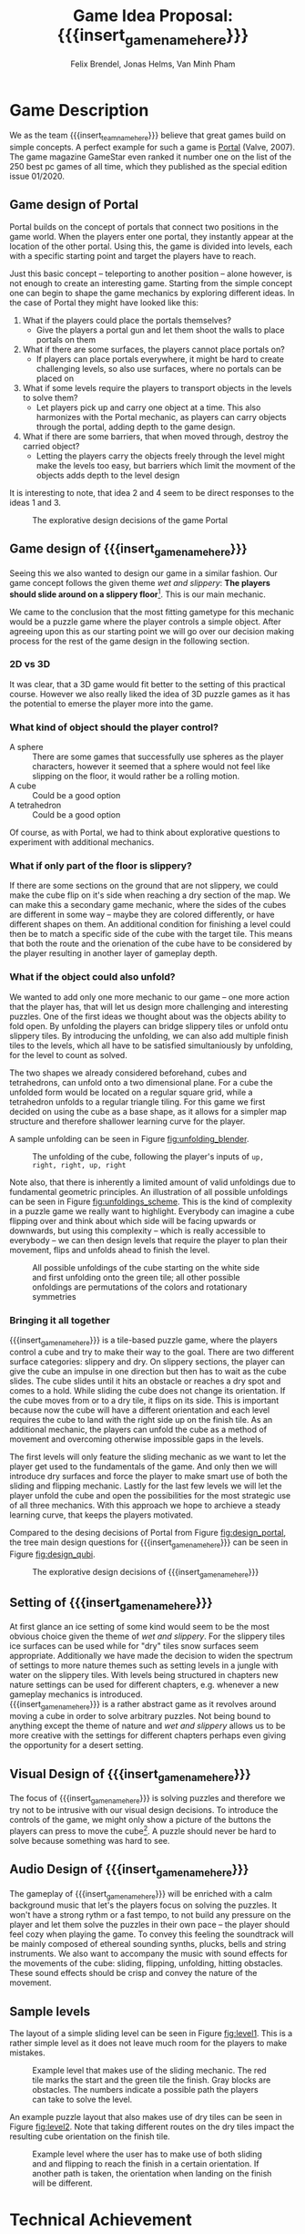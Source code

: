 * Game Description

We as the team {{{insert_team_name_here}}} believe that great games build on
simple concepts. A perfect example for such a game is [[https://en.wikipedia.org/wiki/Portal_(video_game)][Portal]] (Valve, 2007). The
game magazine GameStar even ranked it number one on the list of the 250 best pc
games of all time, which they published as the special edition issue 01/2020.

** Game design of Portal

Portal builds on the concept of portals that connect two positions in the game
world. When the players enter one portal, they instantly appear at the location
of the other portal. Using this, the game is divided into levels, each with a
specific starting point and target the players have to reach.

Just this basic concept -- teleporting to another position -- alone however, is
not enough to create an interesting game. Starting from the simple concept one
can begin to shape the game mechanics by exploring different ideas. In the case
of Portal they might have looked like this:

 1. What if the players could place the portals themselves?
    - Give the players a portal gun and let them shoot the walls to place
      portals on them
 2. What if there are some surfaces, the players cannot place portals on?
    - If players can place portals everywhere, it might be hard to create
      challenging levels, so also use surfaces, where no portals can be placed
      on
 3. What if some levels require the players to transport objects in the levels
    to solve them?
    - Let players pick up and carry one object at a time. This also harmonizes
      with the Portal mechanic, as players can carry objects through the
      portal, adding depth to the game design.
 4. What if there are some barriers, that when moved through, destroy the
    carried object?
    - Letting the players carry the objects freely through the level might make
      the levels too easy, but barriers which limit the movment of the objects
      adds depth to the level design

It is interesting to note, that idea 2 and 4 seem to be direct responses to the
ideas 1 and 3.

#+name: fig:design_portal
#+attr_latex: :width 0.6\textwidth
#+caption: The explorative design decisions of the game Portal
[[./images/design_portal.png]]

** Game design of {{{insert_game_name_here}}}

Seeing this we also wanted to design our game in a similar fashion. Our game
concept follows the given theme /wet and slippery/: *The players should slide
around on a slippery floor*[fn:slippery]. This is our main mechanic.


We came to the conclusion that the most fitting gametype for this mechanic would
be a puzzle game where the player controls a simple object. After agreeing upon
this as our starting point we will go over our decision making process for
the rest of the game design in the following section.

[fn:slippery] Of course the word slippery is a bit vague. We thought about what
    it means to us if something is "slippery" or "wet". We came up with these
    simple definitions: Slippery is an attribut of a surface which implies that
    the surface friction is low and the attribute slippery can only be observed
    when another object is touching and sliding on it. "Wet" on the other hand
    is to us the sensation you feel when you touched a liquid. Usually it is
    connected to a reduced surface friction of wet objects.

*** 2D vs 3D

It was clear, that a 3D game would fit better to the setting of this practical
course. However we also really liked the idea of 3D puzzle games as it has the
potential to emerse the player more into the game.

*** What kind of object should the player control?

 - A sphere      :: There are some games that successfully use spheres as the
   player characters, however it seemed that a sphere would not feel like
   slipping on the floor, it would rather be a rolling motion.
 - A cube        :: Could be a good option
 - A tetrahedron :: Could be a good option

Of course, as with Portal, we had to think about explorative questions to
experiment with additional mechanics.

*** What if only part of the floor is slippery?

If there are some sections on the ground that are not slippery, we could make
the cube flip on it's side when reaching a dry section of the map. We can make
this a secondary game mechanic, where the sides of the cubes are different in
some way -- maybe they are colored differently, or have different shapes on
them. An additional condition for finishing a level could then be to match a
specific side of the cube with the target tile. This means that both the route
and the orienation of the cube have to be considered by the player resulting in
another layer of gameplay depth.

*** What if the object could also unfold?

We wanted to add only one more mechanic to our game -- one more action that the
player has, that will let us design more challenging and interesting puzzles.
One of the first ideas we thought about was the objects ability to fold open. By
unfolding the players can bridge slippery tiles or unfold ontu slippery tiles.
By introducing the unfolding, we can also add multiple finish tiles to the
levels, which all have to be satisfied simultaniously by unfolding, for the
level to count as solved.

The two shapes we already considered beforehand, cubes and tetrahedrons, can
unfold onto a two dimensional plane. For a cube the unfolded form would be
located on a regular square grid, while a tetrahedron unfolds to a regular
triangle tiling. For this game we first decided on using the cube as a base
shape, as it allows for a simpler map structure and therefore shallower learning
curve for the player.

A sample unfolding can be seen in Figure [[fig:unfolding_blender]].

#+name: fig:unfolding_blender
#+caption: The unfolding of the cube, following the player's inputs of
#+caption: =up, right, right, up, right=
[[./images/unfolding_blender2.png]]


Note also, that there is inherently a limited amount of valid unfoldings due to
fundamental geometric principles. An illustration of all possible unfoldings
can be seen in Figure [[fig:unfoldings_scheme]]. This is the kind of complexity in a
puzzle game we really want to highlight. Everybody can imagine a cube flipping
over and think about which side will be facing upwards or downwards, but using
this complexity -- which is really accessible to everybody -- we can then design
levels that require the player to plan their movement, flips and unfolds ahead
to finish the level.

#+name: fig:unfoldings_scheme
#+caption: All possible unfoldings of the cube starting on the white side and
#+caption: first unfolding onto the green tile; all other possible onfoldings
#+caption: are permutations of the colors and rotationary symmetries
#+attr_latex: :width 0.4\textwidth
[[./images/unfolding_schemes.png]]

*** Bringing it all together

{{{insert_game_name_here}}} is a tile-based puzzle game, where the players
control a cube and try to make their way to the goal. There are two different
surface categories: slippery and dry. On slippery sections, the player can give
the cube an impulse in one direction but then has to wait as the cube slides.
The cube slides until it hits an obstacle or reaches a dry spot and comes to a
hold. While sliding the cube does not change its orientation. If the cube moves
from or to a dry tile, it flips on its side. This is important because now the
cube will have a different orientation and each level requires the cube to land
with the right side up on the finish tile. As an additional mechanic, the
players can unfold the cube as a method of movement and overcoming otherwise
impossible gaps in the levels.

The first levels will only feature the sliding mechanic as we want to let the
player get used to the fundamentals of the game. And only then we will introduce
dry surfaces and force the player to make smart use of both the sliding and
flipping mechanic. Lastly for the last few levels we will let the player unfold
the cube and open the possibilities for the most strategic use of all three
mechanics. With this approach we hope to archieve a steady learning curve, that
keeps the players motivated.

Compared to the desing decisions of Portal from Figure [[fig:design_portal]], the
tree main design questions for {{{insert_game_name_here}}} can be seen in Figure
[[fig:design_qubi]].

#+name: fig:design_qubi
#+attr_latex: :width 0.6\textwidth
#+caption: The explorative design decisions of {{{insert_game_name_here}}}
[[./images/design_qubi.png]]


#  - player has to set tile types themselves
# - so far no story or context, just fun puzzling for the sake of fun puzzling
#  -> more freedom for ideas, not bound to setting or story
#  -> bigger emphasis on simplicity

** Setting of {{{insert_game_name_here}}}
# - {{{insert_game_name_here}}} plays in the nature
# - ice, icebergs, water, jungle (?), desert (?)
At first glance an ice setting of some kind would seem to be the most obvious 
choice given the theme of /wet and slippery/. For the slippery tiles ice 
surfaces can be used while for "dry" tiles snow surfaces seem appropriate.
Additionally we have made the decision to widen the spectrum 
of settings to more nature themes such as setting levels in a jungle with water
on the slippery tiles.
With levels being structured in chapters
new nature settings can be used for different chapters, e.g. whenever a new 
gameplay mechanics is introduced.\\
{{{insert_game_name_here}}} is a rather abstract game as it revolves around moving
a cube in order to solve arbitrary puzzles. Not being bound to anything except the
theme of nature and /wet and slippery/ allows us to be more creative with the 
settings for different chapters perhaps even giving the opportunity for a desert setting.

** Visual Design of {{{insert_game_name_here}}}
The focus of {{{insert_game_name_here}}} is solving puzzles and therefore we try
not to be intrusive with our visual design decisions. To introduce the controls
of the game, we might only show a picture of the buttons the players can press
to move the cube[fn::controls]. A puzzle should never be hard to solve because
something was hard to see.


[fn:controls] Of course the levels where we show controls will be really easy in
    order to let the player experiment and get a feeling for the movements.

** Audio Design of {{{insert_game_name_here}}}
The gameplay of {{{insert_game_name_here}}} will be enriched with a calm
background music that let's the players focus on solving the puzzles. It won't
have a strong rythm or a fast tempo, to not build any pressure on the player and
let them solve the puzzles in their own pace -- the player should feel cozy when
playing the game. To convey this feeling the soundtrack will be mainly composed
of ethereal sounding synths, plucks, bells and string instruments. We also want
to accompany the music with sound effects for the movements of the cube:
sliding, flipping, unfolding, hitting obstacles. These sound effects should be
crisp and convey the nature of the movement.

** Sample levels
The layout of a simple sliding level can be seen in Figure [[fig:level1]]. This is a
rather simple level as it does not leave much room for the players to make
mistakes.

#+name: fig:level1
#+attr_latex: :width 0.6\textwidth
#+caption: Example level that makes use of the sliding mechanic. The red tile
#+caption: marks the start and the green tile the finish. Gray blocks are
#+caption: obstacles. The numbers indicate a possible path the players can
#+caption: take to solve the level.
[[./images/level1.png]]

An example puzzle layout that also makes use of dry tiles can be seen in Figure
[[fig:level2]]. Note that taking different routes on the dry tiles impact the
resulting cube orientation on the finish tile.

#+name: fig:level2
#+attr_latex: :width 0.6\textwidth
#+caption: Example level where the user has to make use of both sliding and
#+caption: and flipping to reach the finish in a certain orientation. If another
#+caption: path is taken, the orientation when landing on the finish will be
#+caption: different.
[[./images/level2.png]]

* Technical Achievement
# detail core technical item (1+)
** Introduction
The central secondary big bullseye idea for our project is to develop our game
idea in our own game engine. Our group always wanted to build their own game
engine from scratch and we thought that this practical provided the perfect
opportunity to put this into reality. The fact that we can use the second
mandatory practical course to further expand on the engine only affirmed this
notion as we are then able to segment the development of the engine over two
semesters and can leave more focus to the development of the game and it's
optimization.

** Motivation
The main motivation to build our own engine stems from the fact that we believe
that we can reduce the overhead and therefore provide better optimization for
our games on all levels of the engine, from the graphics pipeline to resource
allocation and automatic memory management. Furthermore we believe that building
a game engine from the ground up presents a perfect learning opportunity,
especially when trying to find suitable optimizations that fit our design
philosophy.

** Game Engine
In the following sections we will provide a small overview of the components of
the game engine that we want to develop for this semesters project and how we
try to optimize these. Furthermore we will go over the features of the game
engine that we will most likely tackle in the follow-up project and how we solve
the interim solutions for this semesters game.

*** Graphics pipeline
The game engine will use the Vulkan Graphics API to implement a rendering
pipeline. Vulkan is a relatively new API developed by the Khronos Group
(maintainer of OpenGL) with a focus on overhead reduction and was released
in 2016. Vulkan provides a low-level control over the rendering process when
compared to other Graphics APIs and has several advantages that also align with
our overall philosophy in the design of the engine:
- The ability to run on all operating systems and devices
- Explicit control over memory management
- Decreased CPU workload due to reduced driver overhead and batching
- Making use of the driver independent Vulkan Loader to access Vulkan API entry
  points
The Vulkan Loader is responsible for transmitting Vulkan API calls to the
appropriate graphcis driver. This means that we just have to connect to the
Vulkan loader in our engine and do not have to worry about drivers. Furthermore
we can pre-compile our shaders into the SPIR-V binary format instead of
compiling the shaders at runtime. This allows the use of a larger number of
different shaders per scene and reduces application load times. We want to
utilise the ability to use a high amount of different shaders and put this
feature into to Extras for the game development (Layer 5) but we will most
likely first employ this in the follow-up project.

*** Overhead reduction in the engine
The game engine is developed in the C++ language that all of our team members
are familiar with due to our TUM Bachelor courses such as Game Engine Design. We
have also taken further steps into the direction of our core concept of overhead
reduction by omitting the C++ standard library.

*** Resource Loading & Automatic Memory Management
To increase the performance of the engine we want to make sure that the loading
of resources such as a texture map or a mesh is never done redundantly, which is
likely the case in a puzzle game as key components are similar between different
scenes. In order to implement this we allocate buffers upfront to store all our
resources and a hashmap that maps the file paths of the loaded resources to
their pointers in memory. If a resource becomes necessary in a scene, we can
cross check whether the file path has already been loaded and then reuse the
already loaded file instead of reloading it. This means that we will only load
the difference between two levels which will reduce load times and create a smoother
gameplay experience for the player. The Hashmaps also provide further advantage
for the memory management as we can free the memory and GPU memory for the
texture resources by iterating over the hashmap and can incorporate this in the
scene load/unloading process.

*** Sound System
Sound is very important to our design goal of creating a casual and cozy puzzle
game as we believe that it has a relaxing or even focusing effect on the player.
We will try to implement our own sound system for the engine but are also
considering using an API for example OpenAL if we realize that it would take up
too much time of the development process.

*** Physics System
The current point of view in our team is that we will not implement a physics
engine as part of this semesters project as it would exceed the scope of the
engine building aspect. We will instead use keyframe animations and bake the
limited number of physics interactions directly into the animations or generate
them procedurally. This also comes with the advantage of having a tighter
control over the cube behavior as we want the players to struggle with the
puzzles instead of controls of the cube. Further expanding the engine by
implementing a physics engine is something that may be tackled in the follow up
project.

*** Animation system
The animation system will be a very important part of the engine as it will
substitute our physics interactions and help to increase the graphical fidelity
of the game. Implementation of the animation system will start very early on and
the core functionality of keyframe animation will be finished for the interim
demo.

*** Particle System
A robust particle system would be a nice addition but we currently assume that
we might have to substitute it using keyframe animations aswell. Current status
is that we will develop a particle system if there is time left over after
finishing our High Target goals (Layer 4) of the development.

*** Physically based rendering
One goal of the High Target of our project (Layer 4) is to increase the
graphical fidelity of our game by implementating a physically based rendering
system. The term "physically based renderer" is purpously left ambiguous as we
want to check out how many components of a physically based renderer we can
implement while still keeping a smooth performance.

# on Van Minh "Sepp" Pham's
# crappy ass laptop. Using his laptop as a benchmark goal should provide a highly
# competetive milestone aswell as a proof of concept to our current investors that
# we at {{{insert_team_name_here}}} have the potential to tackle the solution of
# world peace and overall global human solidarity.
# nice meme
# dude...c'mon --Minh

* Big Idea Bullseye
#+attr_latex: :width 0.5\textwidth
[[./images/bullseye.png]]
* Development Schedule
** Layers of Development
1. Functional Minimum:
   - One basic level(including start and finish tiles)
   - movement of cube
   - slippery floor type
   - Engine Goals: Graphics pipeline, loading meshes, textures, animation system, interface, particle system, tangent space normals
2. Low Target:
   - floors with grip
   - have sides differently colored
   - finish condition: cube must land on a specific side on the finish tile
   - Load Levels from .txt file
3. Desirable Target:
   - cube can be folded open
   - multiple finish tiles
4. High Target:
   - different worlds
   - implementation of physically based rendering
5. Extras:
   - have players set floors to floor types themselves
   - make use of hight amount of different shader
   - implement particle system in the engine


** Task Distributions
For every milestone we schedule the following:
#+attr_latex: :align |c|c|c|
|-----------------------+--------+-------------|
| Task                  | Member | Spent hours |
|-----------------------+--------+-------------|
| Project documentation | All    |           3 |
|-----------------------+--------+-------------|
| Presentation          | All    |           2 |
|-----------------------+--------+-------------|

In general the tasks are distributed as such:
#+attr_latex: :align |c|l|c|c|
|---------------+----------------------------------+-----------+---------------|
| Components    | Tasks                            | Member(s) | Planned hours |
|---------------+----------------------------------+-----------+---------------|
| Brainstorming |                                  | All       |             3 |
|               |                                  |           |               |
|---------------+----------------------------------+-----------+---------------|
| Prototyping   |                                  | All       |            10 |
|---------------+----------------------------------+-----------+---------------|
| Engine Work   | Implementation of the            | All       |           200 |
|               | 3D graphics engine for           |           |               |
|               | loading meshes, Animation System |           |               |
|               | ...                              |           |               |
|---------------+----------------------------------+-----------+---------------|
| Inputs        | Ensure movement of cube          | Minh      |            20 |
|               | through buttons presses          |           |               |
|---------------+----------------------------------+-----------+---------------|
| Gameplay      | - Cube can be moved              | Minh      |            23 |
|               | - Cube can be folded open        | Felix     |               |
|---------------+----------------------------------+-----------+---------------|
| Win Condition | Cube has to land on finish       | Minh      |            30 |
|               | tile                             | Felix     |               |
|               | - on a specific side             |           |               |
|               | - on multiple finish tiles       |           |               |
|               | at the same time (by folding     |           |               |
|               | open)                            |           |               |
|---------------+----------------------------------+-----------+---------------|
| Level Design  | Designing puzzles,               | Felix     |            40 |
|               | challenges                       | Jonas     |               |
|---------------+----------------------------------+-----------+---------------|
| Animations    | Ensure different movement        | All       |            20 |
|               | behavior on different tiles      |           |               |
|---------------+----------------------------------+-----------+---------------|
| Art           |                                  | Felix     |            60 |
|               | - Environmnet Meshes&Textures    | Jonas     |               |
|               | - Particle effects               |           |               |
|               | - Original music                 |           |               |
|---------------+----------------------------------+-----------+---------------|
| UI            | - Convey basic information       | Jonas     |            10 |
|               | to player                        |           |               |
|               | - Keep it rather simplistic      |           |               |
|---------------+----------------------------------+-----------+---------------|
| Playtesting   | Testing and fixing               | All       |            10 |
|---------------+----------------------------------+-----------+---------------|
| Trailer       |                                  | All       |            30 |
|---------------+----------------------------------+-----------+---------------|
| Additional    | - Different world designs        | All       | leftover time |
| Content       | - Players setting floors to      |           |               |
|               | specific type themselves         |           |               |
|               | ...                              |           |               |
|---------------+----------------------------------+-----------+---------------|


The exact timeline can be observed in timeline.pdf (which will be updated regularly).
# \begin{figure}[H] \centering{
# \includegraphics[width=\textwidth]{timeline.pdf}}
# \end{figure}
* Assessment
# main strength, target audience, world view for design, criteria for success

{{{insert_game_name_here}}} is designed to be a cozy and fun puzzle game for people to enjoy
regardless of prior experiences of puzzle games or even video games in general.
To achieve that, the game will have to be easily accessible not requiring a lot
of prior knowledge. Initially players will merely have the cube slide on slippery tiles
in order to get to the end of the levels.
Levels in later chapters will add more and more mechanics which effectively
raises the difficulty level. We hope to keep players invested that way. The
difficulty curve in form of the levels provides one of the biggest challenges in
the development as a sudden difficulty spike can lead to a lot of frustration
while a low curve may bore players.

Although we intend to provide players with healthy challenges along the levels,
we generally want {{{insert_game_name_here}}} to be a relaxing game to be played
from time to time.

# Notes:
# - all about simplicity, no bombast
# - easy accessibility
# - just fun & cozy puzzle people can play from time to time
# - we hope for people to calm down when figuring out solutions for trickier levels

* Meta Info :noexport:
#+options: html-postamble:nil toc:nil title:nil
#+macro: insert_game_name_here qubi
#+macro: insert_team_name_here FünfKopf

#+author: Felix Brendel, Jonas Helms, Van Minh Pham
#+title: Game Idea Proposal: {{{insert_game_name_here}}}

#+latex_header: \input{latex.tex}
